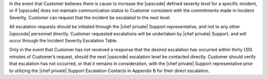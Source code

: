 .. The contents of this file may be included in multiple topics.
.. This file should not be changed in a way that hinders its ability to appear in multiple documentation sets.

In the event that Customer believes there is cause to increase the |opscode| defined severity level for a specific incident, or if |opscode| does not maintain communication status to Customer consistent with the commitments made in Incident Severity, Customer can request that the incident be escalated to the next level.

All escalation requests should be initiated through the |chef private| Support representative, and not to any other |opscode| personnel directly.  Customer requested escalations will be undertaken by |chef private| Support, and will occur through the Incident Severity Escalation Table.

Only in the event that Customer has not received a response that the desired escalation has occurred within thirty (30) minutes of Customer’s request, should the next |opscode| escalation level be contacted directly. Customer should verify that escalation has not occurred, or that it remains in consideration, with the |chef private| Support representative prior to utilizing the |chef private| Support Escalation Contacts in Appendix B for their direct escalation.



